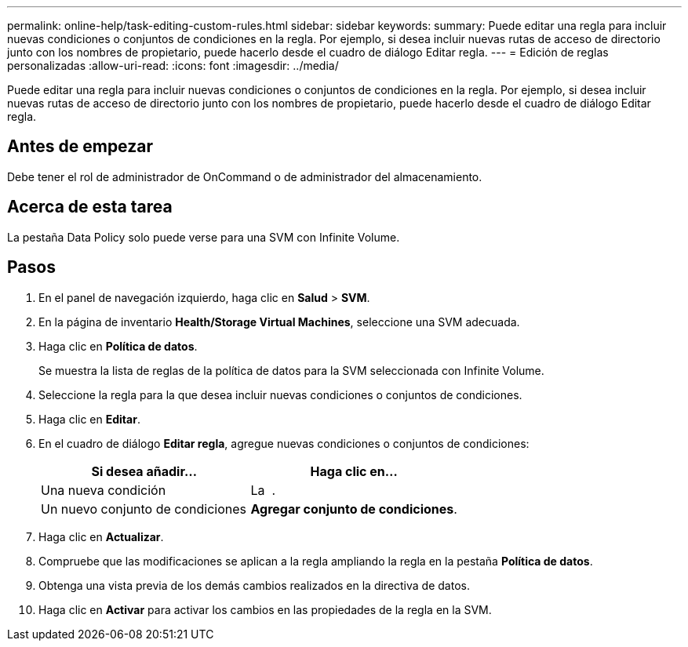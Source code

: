 ---
permalink: online-help/task-editing-custom-rules.html 
sidebar: sidebar 
keywords:  
summary: Puede editar una regla para incluir nuevas condiciones o conjuntos de condiciones en la regla. Por ejemplo, si desea incluir nuevas rutas de acceso de directorio junto con los nombres de propietario, puede hacerlo desde el cuadro de diálogo Editar regla. 
---
= Edición de reglas personalizadas
:allow-uri-read: 
:icons: font
:imagesdir: ../media/


[role="lead"]
Puede editar una regla para incluir nuevas condiciones o conjuntos de condiciones en la regla. Por ejemplo, si desea incluir nuevas rutas de acceso de directorio junto con los nombres de propietario, puede hacerlo desde el cuadro de diálogo Editar regla.



== Antes de empezar

Debe tener el rol de administrador de OnCommand o de administrador del almacenamiento.



== Acerca de esta tarea

La pestaña Data Policy solo puede verse para una SVM con Infinite Volume.



== Pasos

. En el panel de navegación izquierdo, haga clic en *Salud* > *SVM*.
. En la página de inventario *Health/Storage Virtual Machines*, seleccione una SVM adecuada.
. Haga clic en *Política de datos*.
+
Se muestra la lista de reglas de la política de datos para la SVM seleccionada con Infinite Volume.

. Seleccione la regla para la que desea incluir nuevas condiciones o conjuntos de condiciones.
. Haga clic en *Editar*.
. En el cuadro de diálogo *Editar regla*, agregue nuevas condiciones o conjuntos de condiciones:
+
|===
| Si desea añadir... | Haga clic en... 


 a| 
Una nueva condición
 a| 
La image:../media/customrulecreate.gif[""] .



 a| 
Un nuevo conjunto de condiciones
 a| 
*Agregar conjunto de condiciones*.

|===
. Haga clic en *Actualizar*.
. Compruebe que las modificaciones se aplican a la regla ampliando la regla en la pestaña *Política de datos*.
. Obtenga una vista previa de los demás cambios realizados en la directiva de datos.
. Haga clic en *Activar* para activar los cambios en las propiedades de la regla en la SVM.

